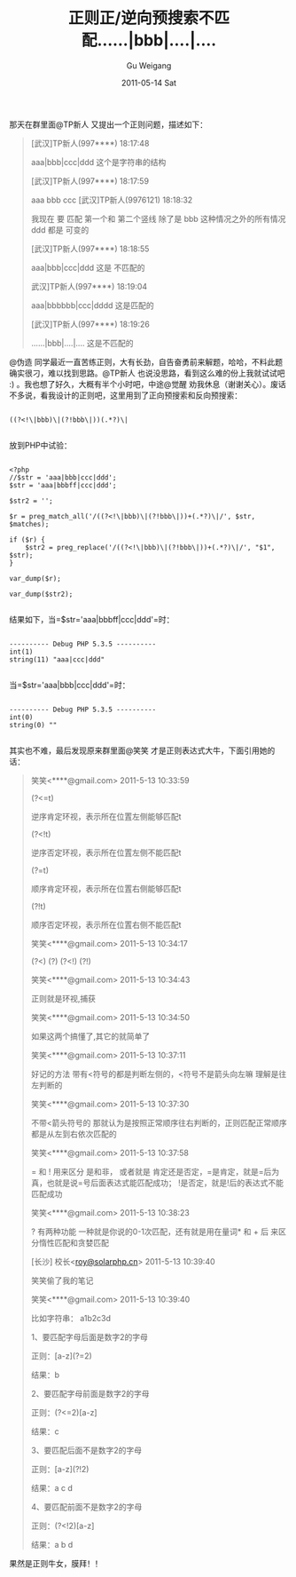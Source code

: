 #+TITLE: 正则正/逆向预搜索不匹配……|bbb|….|….
#+AUTHOR: Gu Weigang
#+EMAIL: guweigang@outlook.com
#+DATE: 2011-05-14 Sat
#+URI: /blog/2011/05/14/regular-positive-reverse-search-does-not-match-the-pre/
#+KEYWORDS: 
#+TAGS: 
#+LANGUAGE: zh_CN
#+OPTIONS: H:3 num:nil toc:nil \n:nil ::t |:t ^:nil -:nil f:t *:t <:t
#+DESCRIPTION: 

那天在群里面@TP新人 又提出一个正则问题，描述如下：





#+BEGIN_QUOTE
  


  [武汉]TP新人(997****) 18:17:48
  
aaa|bbb|ccc|ddd 这个是字符串的结构
  
[武汉]TP新人(997****) 18:17:59
  
aaa bbb ccc [武汉]TP新人(9976121) 18:18:32
  
我现在 要 匹配 第一个和 第二个竖线 除了是 bbb 这种情况之外的所有情况 ddd 都是 可变的
  
[武汉]TP新人(997****) 18:18:55
  
aaa|bbb|ccc|ddd 这是 不匹配的
  
武汉]TP新人(997****) 18:19:04
  
aaa|bbbbbb|ccc|dddd 这是匹配的
  
[武汉]TP新人(997****) 18:19:26
  
......|bbb|....|.... 这是不匹配的

  

#+END_QUOTE





@伪造 同学最近一直苦练正则，大有长劲，自告奋勇前来解题，哈哈，不料此题确实很刁，难以找到思路。@TP新人 也说没思路，看到这么难的份上我就试试吧 :) 。我也想了好久，大概有半个小时吧，中途@觉醒 劝我休息（谢谢关心）。废话不多说，看我设计的正则吧，这里用到了正向预搜索和反向预搜索：





#+BEGIN_EXAMPLE
    
((?<!\|bbb)\|(?!bbb\|))(.*?)\|

#+END_EXAMPLE





放到PHP中试验：





#+BEGIN_EXAMPLE
    
<?php
//$str = 'aaa|bbb|ccc|ddd';
$str = 'aaa|bbbff|ccc|ddd';

$str2 = '';

$r = preg_match_all('/((?<!\|bbb)\|(?!bbb\|))+(.*?)\|/', $str, $matches);

if ($r) {
    $str2 = preg_replace('/((?<!\|bbb)\|(?!bbb\|))+(.*?)\|/', "$1", $str);
}

var_dump($r);

var_dump($str2);

#+END_EXAMPLE





结果如下，当=$str='aaa|bbbff|ccc|ddd'=时：





#+BEGIN_EXAMPLE
    
---------- Debug PHP 5.3.5 ----------
int(1)
string(11) "aaa|ccc|ddd"

#+END_EXAMPLE





当=$str='aaa|bbb|ccc|ddd'=时：





#+BEGIN_EXAMPLE
    
---------- Debug PHP 5.3.5 ----------
int(0)
string(0) ""

#+END_EXAMPLE





其实也不难，最后发现原来群里面@笑笑 才是正则表达式大牛，下面引用她的话：





#+BEGIN_QUOTE
  


  笑笑<****@gmail.com> 2011-5-13 10:33:59
  
(?<=t)
  
逆序肯定环视，表示所在位置左侧能够匹配t
  
(?<!t)
  
逆序否定环视，表示所在位置左侧不能匹配t
  
(?=t)
  
顺序肯定环视，表示所在位置右侧能够匹配t
  
(?!t)
  
顺序否定环视，表示所在位置右侧不能匹配t
  
笑笑<****@gmail.com> 2011-5-13 10:34:17
  
(?<) (?) (?<!) (?!)
  
笑笑<****@gmail.com> 2011-5-13 10:34:43
  
正则就是环视,捕获
  
笑笑<****@gmail.com> 2011-5-13 10:34:50
  
如果这两个搞懂了,其它的就简单了
  
笑笑<****@gmail.com> 2011-5-13 10:37:11
  
好记的方法 带有<符号的都是判断左侧的，<符号不是箭头向左嘛 理解是往左判断的
  
笑笑<****@gmail.com> 2011-5-13 10:37:30
  
不带<箭头符号的 那就认为是按照正常顺序往右判断的，正则匹配正常顺序都是从左到右依次匹配的
  
笑笑<****@gmail.com> 2011-5-13 10:37:58
  
= 和 ! 用来区分 是和非， 或者就是 肯定还是否定，=是肯定，就是=后为真，也就是说=号后面表达式能匹配成功； !是否定，就是!后的表达式不能匹配成功
  
笑笑<****@gmail.com> 2011-5-13 10:38:23
  
? 有两种功能 一种就是你说的0-1次匹配，还有就是用在量词* 和 + 后 来区分惰性匹配和贪婪匹配
  
[长沙] 校长<[[mailto:roy@solarphp.cn][roy@solarphp.cn]]> 2011-5-13 10:39:40
  
笑笑偷了我的笔记
  
笑笑<****@gmail.com> 2011-5-13 10:39:40
  
比如字符串： a1b2c3d
  
1、要匹配字母后面是数字2的字母
  
正则：[a-z](?=2)
  
结果：b
  
2、要匹配字母前面是数字2的字母
  
正则：(?<=2)[a-z]
  
结果：c
  
3、要匹配后面不是数字2的字母
  
正则：[a-z](?!2)
  
结果：a c d
  
4、要匹配前面不是数字2的字母
  
正则：(?<!2)[a-z]
  
结果：a b d

  

#+END_QUOTE





果然是正则牛女，膜拜！！


